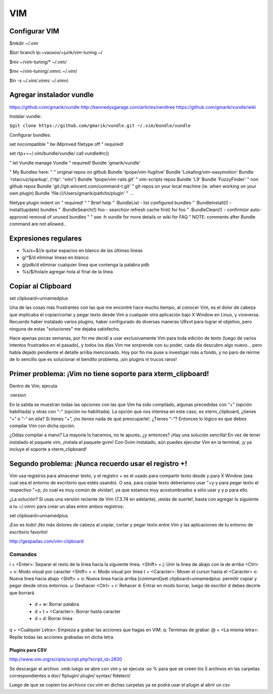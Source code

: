 ===
VIM
===

Configurar VIM
--------------

$mkdir ~/.vim

$bzr branch lp:~vauxoo/+junk/vim-tuning ~/

$mv ~/vim-tuning/* ~/.vim/

$mv ~/vim-tuning/.vimrc ~/.vim/

$ln -s ~/.vim/.vimrc ~/.vimrc

Agregar instalador vundle
-------------------------

https://github.com/gmarik/vundle
http://kennedysgarage.com/articles/nerdtree
https://github.com/gmarik/vundle/wiki

Instalar vundle:

``$git clone https://github.com/gmarik/vundle.git ~/.vim/bundle/vundle``

Configurar bundles:

set nocompatible               " be iMproved
filetype off                   " required!

set rtp+=~/.vim/bundle/vundle/
call vundle#rc()

" let Vundle manage Vundle
" required! 
Bundle 'gmarik/vundle'

" My Bundles here:
"
" original repos on github
Bundle 'tpope/vim-fugitive'
Bundle 'Lokaltog/vim-easymotion'
Bundle 'rstacruz/sparkup', {'rtp': 'vim/'}
Bundle 'tpope/vim-rails.git'
" vim-scripts repos
Bundle 'L9'
Bundle 'FuzzyFinder'
" non github repos
Bundle 'git://git.wincent.com/command-t.git'
" git repos on your local machine (ie. when working on your own plugin)
Bundle 'file:///Users/gmarik/path/to/plugin'
" ...

filetype plugin indent on     " required!
"
" Brief help
" :BundleList          - list configured bundles
" :BundleInstall(!)    - install(update) bundles
" :BundleSearch(!) foo - search(or refresh cache first) for foo
" :BundleClean(!)      - confirm(or auto-approve) removal of unused bundles
"
" see :h vundle for more details or wiki for FAQ
" NOTE: comments after Bundle command are not allowed..


Expresiones regulares
---------------------

- %s/\s\+$//e quitar espacios en blanco de las últimas líneas
- g/^$/d eliminar líneas en blanco
- g/pdb/d eliminar cualquier línea que contenga la palabra pdb
- %s/$/hola/e agregar hola al final de la línea

Copiar al Clipboard
-------------------

set clipboard=unnamedplus

Una de las cosas más frustrantes con las que me encontré hace mucho tiempo, al conocer Vim, es el dolor de cabeza que implicaba el copiar/cortar y pegar texto desde Vim a cualquier otra aplicación bajo X Window en Linux, y viceversa. Recuerdo haber instalado varios plugins, haber configurado de diversas maneras URxvt para lograr el objetivo, pero ninguna de estas "soluciones" me dejaba satisfecho.

Hace apenas pocas semanas, por fin me decidí a usar exclusivamente Vim para toda edición de texto (luego de varios intentos frustrados en el pasado), y todos los días Vim me sorprende con su poder, cada día descubro algo nuevo… pero había dejado pendiente el detalle arriba mencionado. Hoy por fin me puse a investigar más a fondo, y no paro de reirme de lo sencillo que es solucionar el bendito problema, ¡sin plugins ni trucos raros!


Primer problema: ¡Vim no tiene soporte para xterm_clipboard!
------------------------------------------------------------

Dentro de Vim, ejecuta

:version

En la salida se muestran todas las opciones con las que Vim ha sido compilado, algunas precedidas con “+” (opción habilitada) y otras con “-” (opción no habilitada). La opción que nos interesa en este caso, es xterm_clipboard, ¿tienes “+” o “-” en ella? Si tienes “+”, ¡no tienes nada de qué preocuparte!. ¿Tienes “-”? Entonces lo lógico es que debes compilar Vim con dicha opción.

¿Odias compilar a mano? La mayoría lo hacemos, no te apures, ¿y entonces? ¡Hay una solución sencilla! En vez de tener instalado el paquete vim, ¡instala el paquete gvim! Con Gvim instalado, aún puedes ejecutar Vim en la terminal, ¡y ya incluye el soporte a xterm_clipboard!

Segundo problema: ¡Nunca recuerdo usar el registro +!
-----------------------------------------------------

Vim usa registros para almacenar texto, y el registro + es el usado para compartir texto desde y
para X Window (sea cual sea el entorno de escritorio que estés usando). O sea, para copiar texto
deberíamos usar "+y y para pegar texto el respectivo "+p, ¡lo cual es muy común de olvidar!, ya que
estamos muy acostumbrados a sólo usar y y p para ello.

¿La solución? Si usas una versión reciente de Vim (7.3.74 en adelante), ¡estás de suerte!, basta
con agregar lo siguiente a tu ~/.vimrc para crear un alias entre ambos registros:

set clipboard=unnamedplus

¡Eso es todo! ¡No más dolores de cabeza al copiar, cortar y pegar texto entre Vim y las
aplicaciones de tu entorno de escritorio favorito!

http://gespadas.com/vim-clipboard



Comandos
========

i + <Enter>: Separar el resto de la línea hacia la siguiente línea.
<Shift> + j: Unir la línea de abajo con la de arriba
<Ctrl> + v: Modo visual por caracter
<Shift> + v: Modo visual por línea
t + <Caracter>: Mover el cursor hasta el <Caracter>    
o: Nueva línea hacia abajo
<Shift> + o: Nueva línea hacia arriba
[command]set clipboard=unnamedplus: permitir copiar y pegar desde otros entornos.
u: Deshacer
<Ctrl> + r: Rehacer
d: Entrar en modo borrar, luego de escribir d debes decirle que borrará.
    - d + w: Borrar palabra
    - d + t + <Caracter>: Borrar hasta caracter
    - d + d: Borrar línea

q + <Cualquier Letra>: Empieza a grabar las acciones que hagas en VIM.
q: Terminas de grabar.
@ + <La misma letra>: Repite todas las acciones grabadas en dicha letra.

----------------
Plugins para CSV
----------------

http://www.vim.org/scripts/script.php?script_id=2830

Se descargar el archivo .vmb luego se abre con vim y se ejecuta :so %
para que se creen los 5 archivos en las carpetas correspondientes a 
doc/ ftplugin/ plugin/ syntax/ ftdetect/

Luego de que se copien los archivox csv.vim en dichas carpetas ya se podrá usar
el plugin al abrir un csv


